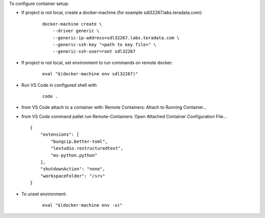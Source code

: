 
To configure container setup:

- If project is not local, create a docker-machine (for example sdl32267.labs.teradata.com): 
    ::

        docker-machine create \
            --driver generic \
            --generic-ip-address=sdl32267.labs.teradata.com \
            --generic-ssh-key "<path to key file>" \
            --generic-ssh-user=root sdl32267

- If project is not local, set environment to run commands on remote docker:
    ::

        eval "$(docker-machine env sdl32267)"

- Run VS Code in configured shell with 
    ::

        code .

- from VS Code attach to a container with: Remote Containers: Attach to Running Container...

- from VS Code command pallet run Remote-Containers: Open Attached Container Configuration File...
  ::

        {
            "extensions": [
                "bungcip.better-toml",
                "lextudio.restructuredtext",
                "ms-python.python"
            ],
            "shutdownAction": "none",
            "workspaceFolder": "/srv"
        }

- To unset environment:
    ::

        eval "$(docker-machine env -u)"

